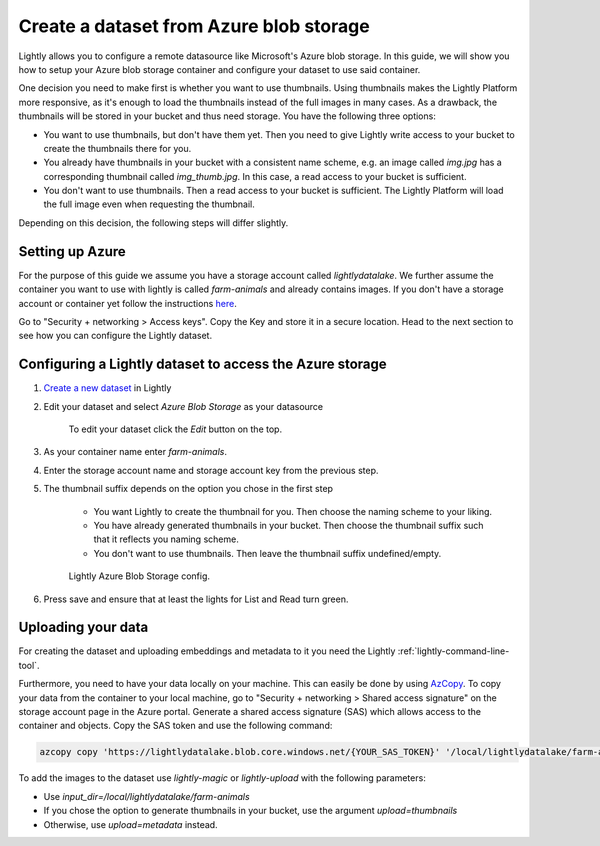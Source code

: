 .. _dataset-creation-azure-storage:


Create a dataset from Azure blob storage
-----------------------------------------

Lightly allows you to configure a remote datasource like Microsoft's Azure blob storage.
In this guide, we will show you how to setup your Azure blob storage container and configure your dataset to use said container.

One decision you need to make first is whether you want to use thumbnails.
Using thumbnails makes the Lightly Platform more responsive, as it's enough to
load the thumbnails instead of the full images in many cases.
As a drawback, the thumbnails will be stored in your bucket and thus need storage.
You have the following three options:


- You want to use thumbnails, but don't have them yet. Then you need to give
  Lightly write access to your bucket to create the thumbnails there for you.
- You already have thumbnails in your bucket with a consistent name scheme, e.g.
  an image called `img.jpg` has a corresponding thumbnail called `img_thumb.jpg`.
  In this case, a read access to your bucket is sufficient.
- You don't want to use thumbnails. Then a read access to your bucket
  is sufficient. The Lightly Platform will load the full image
  even when requesting the thumbnail.

Depending on this decision, the following steps will differ slightly.

Setting up Azure
^^^^^^^^^^^^^^^^^

For the purpose of this guide we assume you have a storage account called `lightlydatalake`.
We further assume the container you want to use with lightly is called `farm-animals` and already contains images.
If you don't have a storage account or container yet follow the instructions `here <https://docs.microsoft.com/en-us/azure/storage/common/storage-account-create?tabs=azure-portal>`_.


Go to "Security + networking > Access keys". Copy the Key and store it in a secure location. Head to the next section to see how you can configure the Lightly dataset.


Configuring a Lightly dataset to access the Azure storage
^^^^^^^^^^^^^^^^^^^^^^^^^^^^^^^^^^^^^^^^^^^^^^^^^^^^^^^^^^

1. `Create a new dataset <https://app.lightly.ai/dataset/create>`_ in Lightly
2. Edit your dataset and select `Azure Blob Storage` as your datasource

    .. figure:: ../resources/LightlyEdit1.png
        :align: center
        :alt: Edit your dataset.

        To edit your dataset click the `Edit` button on the top.

3. As your container name enter `farm-animals`.
4. Enter the storage account name and storage account key from the previous step.
5. The thumbnail suffix depends on the option you chose in the first step
   
    - You want Lightly to create the thumbnail for you.
      Then choose the naming scheme to your liking.
    - You have already generated thumbnails in your bucket.
      Then choose the thumbnail suffix such that it reflects you naming scheme.
    - You don't want to use thumbnails.
      Then leave the thumbnail suffix undefined/empty.

    .. figure:: ../resources/LightlyEditAzure.jpg
        :align: center
        :alt: Lightly Azure Blob Storage config.
        :width: 60%

        Lightly Azure Blob Storage config.

6. Press save and ensure that at least the lights for List and Read turn green.


Uploading your data
^^^^^^^^^^^^^^^^^^^^


For creating the dataset and uploading embeddings and metadata to it you need
the Lightly :ref:`lightly-command-line-tool`.

Furthermore, you need to have your data locally on your machine.
This can easily be done by using `AzCopy <https://docs.microsoft.com/en-us/azure/storage/common/storage-use-azcopy-v10>`_.
To copy your data from the container to your local machine, go to "Security + networking > Shared access signature" on the storage account
page in the Azure portal. Generate a shared access signature (SAS) which allows access to the container and objects. Copy the SAS token and use
the following command:


.. code-block::

    azcopy copy 'https://lightlydatalake.blob.core.windows.net/{YOUR_SAS_TOKEN}' '/local/lightlydatalake/farm-animals' --recursive


To add the images to the dataset use `lightly-magic` or `lightly-upload` with the following parameters:

- Use `input_dir=/local/lightlydatalake/farm-animals`
- If you chose the option to generate thumbnails in your bucket,
  use the argument `upload=thumbnails`
- Otherwise, use `upload=metadata` instead.
